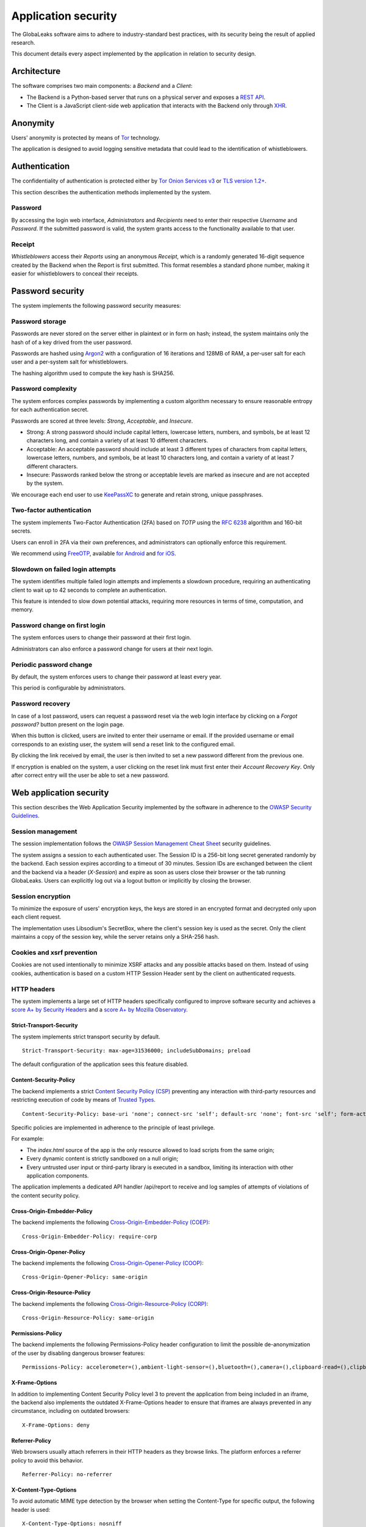 ====================
Application security
====================
The GlobaLeaks software aims to adhere to industry-standard best practices, with its security being the result of applied research.

This document details every aspect implemented by the application in relation to security design.

Architecture
============
The software comprises two main components: a `Backend` and a `Client`:

* The Backend is a Python-based server that runs on a physical server and exposes a `REST API <https://en.wikipedia.org/wiki/Representational_state_transfer>`_.
* The Client is a JavaScript client-side web application that interacts with the Backend only through `XHR <https://en.wikipedia.org/wiki/XMLHttpRequest>`_.

Anonymity
=========
Users' anonymity is protected by means of `Tor <https://www.torproject.org>`_ technology.

The application is designed to avoid logging sensitive metadata that could lead to the identification of whistleblowers.

Authentication
==============
The confidentiality of authentication is protected either by `Tor Onion Services v3 <https://www.torproject.org/docs/onion-services.html.en>`_ or `TLS version 1.2+ <https://en.wikipedia.org/wiki/Transport_Layer_Security>`_.

This section describes the authentication methods implemented by the system.

Password
--------
By accessing the login web interface, `Administrators` and `Recipients` need to enter their respective `Username` and `Password`. If the submitted password is valid, the system grants access to the functionality available to that user.

Receipt
-------
`Whistleblowers` access their `Reports` using an anonymous `Receipt`, which is a randomly generated 16-digit sequence created by the Backend when the Report is first submitted. This format resembles a standard phone number, making it easier for whistleblowers to conceal their receipts.

Password security
=================
The system implements the following password security measures:

Password storage
----------------
Passwords are never stored on the server either in plaintext or in form on hash; instead, the system maintains only the hash of of a key drived from the user password.

Passwords are hashed using `Argon2 <https://en.wikipedia.org/wiki/Argon2>`_ with a configuration of 16 iterations and 128MB of RAM, a per-user salt for each user and a per-system salt for whistleblowers.

The hashing algorithm used to compute the key hash is SHA256.

Password complexity
-------------------
The system enforces complex passwords by implementing a custom algorithm necessary to ensure reasonable entropy for each authentication secret.

Passwords are scored at three levels: `Strong`, `Acceptable`, and `Insecure`.

* Strong: A strong password should include capital letters, lowercase letters, numbers, and symbols, be at least 12 characters long, and contain a variety of at least 10 different characters.
* Acceptable: An acceptable password should include at least 3 different types of characters from capital letters, lowercase letters, numbers, and symbols, be at least 10 characters long, and contain a variety of at least 7 different characters.
* Insecure: Passwords ranked below the strong or acceptable levels are marked as insecure and are not accepted by the system.

We encourage each end user to use `KeePassXC <https://keepassxc.org>`_ to generate and retain strong, unique passphrases.

Two-factor authentication
-------------------------
The system implements Two-Factor Authentication (2FA) based on `TOTP` using the `RFC 6238 <https://tools.ietf.org/rfc/rfc6238.txt>`_ algorithm and 160-bit secrets.

Users can enroll in 2FA via their own preferences, and administrators can optionally enforce this requirement.

We recommend using `FreeOTP <https://freeotp.github.io/>`_, available `for Android <https://play.google.com/store/apps/details?id=org.fedorahosted.freeotp>`_ and `for iOS <https://apps.apple.com/us/app/freeotp-authenticator/id872559395>`_.

Slowdown on failed login attempts
---------------------------------
The system identifies multiple failed login attempts and implements a slowdown procedure, requiring an authenticating client to wait up to 42 seconds to complete an authentication.

This feature is intended to slow down potential attacks, requiring more resources in terms of time, computation, and memory.

Password change on first login
------------------------------
The system enforces users to change their password at their first login.

Administrators can also enforce a password change for users at their next login.

Periodic password change
------------------------
By default, the system enforces users to change their password at least every year.

This period is configurable by administrators.

Password recovery
-----------------
In case of a lost password, users can request a password reset via the web login interface by clicking on a `Forgot password?` button present on the login page.

When this button is clicked, users are invited to enter their username or email. If the provided username or email corresponds to an existing user, the system will send a reset link to the configured email.

By clicking the link received by email, the user is then invited to set a new password different from the previous one.

If encryption is enabled on the system, a user clicking on the reset link must first enter their `Account Recovery Key`. Only after correct entry will the user be able to set a new password.

Web application security
========================
This section describes the Web Application Security implemented by the software in adherence to the `OWASP Security Guidelines <https://www.owasp.org>`_.

Session management
------------------
The session implementation follows the `OWASP Session Management Cheat Sheet <https://cheatsheetseries.owasp.org/cheatsheets/Session_Management_Cheat_Sheet.html>`_ security guidelines.

The system assigns a session to each authenticated user. The Session ID is a 256-bit long secret generated randomly by the backend. Each session expires according to a timeout of 30 minutes. Session IDs are exchanged between the client and the backend via a header (`X-Session`) and expire as soon as users close their browser or the tab running GlobaLeaks. Users can explicitly log out via a logout button or implicitly by closing the browser.

Session encryption
------------------
To minimize the exposure of users' encryption keys, the keys are stored in an encrypted format and decrypted only upon each client request.

The implementation uses Libsodium's SecretBox, where the client's session key is used as the secret. Only the client maintains a copy of the session key, while the server retains only a SHA-256 hash.

Cookies and xsrf prevention
---------------------------
Cookies are not used intentionally to minimize XSRF attacks and any possible attacks based on them. Instead of using cookies, authentication is based on a custom HTTP Session Header sent by the client on authenticated requests.

HTTP headers
------------
The system implements a large set of HTTP headers specifically configured to improve software security and achieves a `score A+ by Security Headers <https://securityheaders.com/?q=https%3A%2F%2Fdemo.globaleaks.org&followRedirects=on>`_ and a `score A+ by Mozilla Observatory <https://observatory.mozilla.org/analyze/demo.globaleaks.org>`_.

Strict-Transport-Security
+++++++++++++++++++++++++
The system implements strict transport security by default.
::

  Strict-Transport-Security: max-age=31536000; includeSubDomains; preload

The default configuration of the application sees this feature disabled.

Content-Security-Policy
+++++++++++++++++++++++
The backend implements a strict `Content Security Policy (CSP) <https://developer.mozilla.org/en-US/docs/Web/HTTP/CSP>`_ preventing any interaction with third-party resources and restricting execution of code by means of `Trusted Types <https://www.w3.org/TR/trusted-types/>`_.
::

  Content-Security-Policy: base-uri 'none'; connect-src 'self'; default-src 'none'; font-src 'self'; form-action 'none'; frame-ancestors 'none'; frame-src 'self'; img-src 'self'; media-src 'self'; script-src 'self' 'report-sample'; style-src 'self'; trusted-types angular angular#bundler default dompurify; require-trusted-types-for 'script'; report-uri /api/report;

Specific policies are implemented in adherence to the principle of least privilege.

For example:

* The `index.html` source of the app is the only resource allowed to load scripts from the same origin;
* Every dynamic content is strictly sandboxed on a null origin;
* Every untrusted user input or third-party library is executed in a sandbox, limiting its interaction with other application components.

The application implements a dedicated API handler /api/report to receive and log samples of attempts of violations of the content security policy.

Cross-Origin-Embedder-Policy
++++++++++++++++++++++++++++
The backend implements the following `Cross-Origin-Embedder-Policy (COEP) <https://developer.mozilla.org/en-US/docs/Web/HTTP/Headers/Cross-Origin-Embedder-Policy>`_:
::

  Cross-Origin-Embedder-Policy: require-corp

Cross-Origin-Opener-Policy
++++++++++++++++++++++++++
The backend implements the following `Cross-Origin-Opener-Policy (COOP) <https://developer.mozilla.org/en-US/docs/Web/HTTP/Headers/Cross-Origin-Opener-Policy>`_:
::

  Cross-Origin-Opener-Policy: same-origin

Cross-Origin-Resource-Policy
++++++++++++++++++++++++++++
The backend implements the following `Cross-Origin-Resource-Policy (CORP) <https://developer.mozilla.org/en-US/docs/Web/HTTP/Cross-Origin_Resource_Policy>`_:
::

  Cross-Origin-Resource-Policy: same-origin

Permissions-Policy
++++++++++++++++++
The backend implements the following Permissions-Policy header configuration to limit the possible de-anonymization of the user by disabling dangerous browser features:
::

  Permissions-Policy: accelerometer=(),ambient-light-sensor=(),bluetooth=(),camera=(),clipboard-read=(),clipboard-write=(),document-domain=(),display-capture=(),fullscreen=(),geolocation=(),gyroscope=(),idle-detection=(),keyboard-map=(),local-fonts=(),magnetometer=(),microphone=(),midi=(),notifications=(),payment=(),push=(),screen-wake-lock=(),serial=(),speaker-selection=(),storage-access=(),usb=(),web-share=(),xr-spatial-tracking=()

X-Frame-Options
+++++++++++++++
In addition to implementing Content Security Policy level 3 to prevent the application from being included in an iframe, the backend also implements the outdated X-Frame-Options header to ensure that iframes are always prevented in any circumstance, including on outdated browsers:
::

  X-Frame-Options: deny

Referrer-Policy
+++++++++++++++
Web browsers usually attach referrers in their HTTP headers as they browse links. The platform enforces a referrer policy to avoid this behavior.
::

  Referrer-Policy: no-referrer

X-Content-Type-Options
++++++++++++++++++++++
To avoid automatic MIME type detection by the browser when setting the Content-Type for specific output, the following header is used:
::

  X-Content-Type-Options: nosniff

Cache-Control
+++++++++++++
To prevent or limit forensic traces left on devices used by whistleblowers and in devices involved in communication with the platform, as specified in section ``3. Storing Responses in Caches`` of `RFC 7234 <https://tools.ietf.org/html/rfc7234>`__, the platform uses the ``Cache-Control`` HTTP header with the configuration ``no-store`` to instruct clients and possible network proxies to disable any form of data caching.
::

  Cache-Control: no-store

Crawlers policy
---------------
For security reasons, the backend instructs crawlers to avoid caching and indexing of the application and uses the ``robots.txt`` file to allow crawling only of the home page. Indexing the home page is considered best practice to promote the platform's existence and facilitate access for potential whistleblowers.

The implemented configuration is as follows:
::

  User-agent: *
  Allow: /$
  Disallow: *

The platform also instructs crawlers to avoid caching by injecting the following HTTP header:
::

  X-Robots-Tag: noarchive

For highly sensitive projects where the platform is intended to remain ``hidden`` and communicated to potential whistleblowers directly, it can be configured to disable indexing completely.

In such cases, the following HTTP header is used:
::

  X-Robots-Tag: noindex

Anchor tags and external urls
-----------------------------
The client opens external URLs in a new tab, independent of the application context, by setting ``target='_blank'``` on remote or untrusted anchor tag.
::

  <a href="url" target="_blank">link title</a>

Input validation
----------------
The application implements strict input validation both on the backend and on the client.

On the backend
++++++++++++++
Each client request is strictly validated by the backend against a set of regular expressions, and only requests matching the expressions are processed.

Additionally, a set of rules is applied to each request type to limit potential attacks. For example, any request is limited to a payload of 1MB.

On the client
+++++++++++++
Each server output is strictly validated by the client at rendering time using the Angular component `ngSanitize.$sanitize <http://docs.angularjs.org/api/ngSanitize.$sanitize>`_.

Few configurations accepts Markdown input and every input is strictly validated stripping every HTML tag with `DOMPurify <https://github.com/cure53/DOMPurify>`_

Form autocomplete off
---------------------
Forms implemented by the platform use the HTML5 form attribute to instruct the browser not to cache user data for form prediction and autocomplete on subsequent submissions.

This is achieved by setting `autocomplete="off" <https://www.w3.org/TR/html5/forms.html=autofilling-form-controls:-the-autocomplete-attribute>`__ on the relevant forms or attributes.

Network security
================
Connection anonymity
--------------------
User anonymity is provided through the implementation of `Tor <https://www.torproject.org/>`__ technology. The application implements an ``Onion Service v3`` and advises users to use the Tor Browser when accessing it.

Connection encryption
---------------------
User connections are always encrypted, either through the `Tor Protocol <https://www.torproject.org>`__ when using the Tor Browser or via `TLS <https://en.wikipedia.org/wiki/Transport_Layer_Security>`__ when accessed through a common browser.

Using ``Tor`` is recommended over HTTPS due to its advanced resistance to selective interception and censorship, making it difficult for a third party to capture or block access to the site for specific whistleblowers or departments.

The software also facilitates easy setup of ``HTTPS``, offering both automatic setup via `Let's Encrypt <https://letsencrypt.org/>`__ and manual configuration.

TLS certificates are generated using `NIST Curve P-384 <https://nvlpubs.nist.gov/nistpubs/FIPS/NIST.FIPS.186-4.pdf>`__.

The configuration enables only ``TLS1.2+`` and is fine-tuned and hardened to achieve `SSLLabs grade A+ <https://www.ssllabs.com/ssltest/analyze.html?d=demo.globaleaks.org>`__.

In particular, only the following ciphers are enabled:
::

  TLS13-AES-256-GCM-SHA384
  TLS13-CHACHA20-POLY1305-SHA256
  TLS13-AES-128-GCM-SHA256
  ECDHE-ECDSA-AES256-GCM-SHA384
  ECDHE-RSA-AES256-GCM-SHA384
  ECDHE-ECDSA-CHACHA20-POLY1305
  ECDHE-RSA-CHACHA20-POLY1305
  ECDHE-ECDSA-AES128-GCM-SHA256
  ECDHE-RSA-AES128-GCM-SHA256

Network sandboxing
-------------------
The GlobaLeaks backend integrates `iptables <https://www.netfilter.org/>`__ by default and implements strict firewall rules that restrict incoming network connections to HTTP and HTTPS on ports 80 and 443.

Additionally, the application allows anonymizing outgoing connections, which can be configured to route through Tor.

Data encryption
===============
Submission data, file attachments, messages, and metadata exchanged between whistleblowers and recipients are encrypted using the GlobaLeaks :doc:`EncryptionProtocol`.

GlobaLeaks also incorporates various other encryption components. The main libraries and their uses are:

* `Python-NaCL <https://github.com/pyca/pynacl>`__: used for implementing data encryption
* `PyOpenSSL <https://github.com/pyca/pyopenssl>`__: used for implementing HTTPS
* `Python-Cryptography <https://cryptography.io>`__: used for implementing authentication
* `Python-GnuPG <http://pythonhosted.org/python-gnupg/index.html>`__: used for encrypting email notifications and file downloads via ```PGP```

Application sandboxing
======================
The GlobaLeaks backend integrates `AppArmor <https://apparmor.net/>`__ by default and implements a strict sandboxing profile, allowing the application to access only the strictly required files. Additionally, the application runs under a dedicated user and group "globaleaks" with reduced privileges.

Database security
=================
The GlobaLeaks backend uses a hardened local SQLite database accessed via SQLAlchemy ORM.

This design choice ensures the application can fully control its configuration while implementing extensive security measures in adherence to the `security recommendations by SQLite <https://sqlite.org/security.html>`__.

Secure deletion
---------------
The GlobaLeaks backend enables SQLite’s secure deletion capability, which automatically overwrites the database data upon each delete query:
::

  PRAGMA secure_delete = ON

Auto vacuum
-----------
The platform enables SQLite’s auto vacuum capability for automatic cleanup of deleted entries and recall of unused pages:
::

  PRAGMA auto_vacuum = FULL

Limited database trust
----------------------
The GlobaLeaks backend uses the SQLite `trusted_schema <https://www.sqlite.org/src/doc/latest/doc/trusted-schema.md>`__ pragma to limit trust in the database, mitigating risks of malicious corruption.
::

  PRAGMA trusted_schema = OFF

Limited database functionalities
--------------------------------
The GlobaLeaks backend restricts SQLite functionalities to only those necessary for running the application, reducing the potential for exploitation in case of SQL injection attacks.

This is implemented using the ```conn.set_authorizer``` API and a strict authorizer callback that authorizes only a limited set of SQL instructions:
::

  SQLITE_FUNCTION: count, lower, min, max
  SQLITE_INSERT
  SQLITE_READ
  SQLITE_SELECT
  SQLITE_TRANSACTION
  SQLITE_UPDATE

DoS resiliency
==============
To mitigate denial of service attacks, GlobaLeaks applies the following measures:

* Implements a proof-of-work (hashcash) on each unauthenticated request to limit automation.
* Applies rate limiting on authenticated sessions.
* Limits the possibility of triggering CPU-intensive routines by external users (e.g., limits on query and job execution times).
* Monitors activity to detect and respond to attacks, implementing proactive security measures to prevent DoS (e.g., slowing down fast operations).

Proof of work on users' sessions
--------------------------------
The system implements an automatic `Proof of Work <https://en.wikipedia.org/wiki/Proof_of_work>`__ based on the hashcash algorithm for every user session, requiring clients to request a token and continuously solve a computational problem to acquire and renew the session.

Specifically the algorithm used to perform the hash is Argon2id with requirement of 1 iteration and 1MB of RAM.

Rate limit on users' sessions
------------------------------
The system implements rate limiting on user sessions, preventing more than 5 requests per second and applying increasing delays on requests that exceed this threshold.

Rate limit on whistleblowers' reports and attachments
-----------------------------------------------------
The system applies rate limiting on whistleblower reports and attachments, preventing new submissions and file uploads if thresholds are exceeded.

Implemented thresholds are:

.. csv-table::
   :header: "Threshold Variable", "Goal", "Default Threshold Setting"

   "threshold_reports_per_hour", "Limit the number of reports that can be filed per hour", "20"
   "threshold_reports_per_hour_per_ip", "Limit the number of reports that can be filed per hour by the same IP address", "5"
   "threshold_attachments_per_hour_per_ip", "Limit the number of attachments that can be uploaded per hour by the same IP address", "120"
   "threshold_attachments_per_hour_per_report", "Limit the number of attachments that can be uploaded per hour on a report", "30"

In case of necessity, threshold configurations can be adjusted using the `gl-admin` command as follows:
::

  gl-admin setvar threshold_reports_per_hour 1

Other measures
==============
Browser history and forensic traces
-----------------------------------
The entire application is designed to minimize or reduce the forensic traces left by whistleblowers on their devices while filing reports.

When accessed via the Tor Browser, the browser ensures that no persistent traces are left on the user's device.

To prevent or limit forensic traces in the browser history of users accessing the platform via a common browser, the application avoids changing the URI during whistleblower navigation. This prevents the browser from logging user activities and offers high plausible deniability, making the whistleblower appear as a simple visitor to the homepage and avoiding evidence of any submission.

Secure file management
----------------------
Secure file download
++++++++++++++++++++
Any attachment uploaded by anonymous whistleblowers might contain malware, either intentionally or not. It is highly recommended, if possible, to download files and access them on an air-gapped machine disconnected from the network and other sensitive devices. To facilitate safe file downloads and transfers using a USB stick, the application provides the option to export reports, enabling the download of a ZIP archive containing all report content. This reduces the risk of executing files during the transfer process.

Safe file opening
+++++++++++++++++
For scenarios where the whistleblower's trustworthiness has been validated or in projects with a low-risk threat model, the application offers an integrated file viewer. This viewer, leveraging modern browser sandboxing capabilities, allows the safe opening of a limited set of file types considered more secure than accessing files directly through the operating system.

The supported file formats are:

* AUDIO
* CSV
* IMAGE
* PDF
* VIDEO
* TXT

PGP encryption
++++++++++++++
The system offers an optional PGP encryption feature.

When enabled, users can activate a personal PGP key that will be used by the system to encrypt email notifications and files on-the-fly.

This feature is recommended for high-risk threat models, especially when used in conjunction with air-gapped systems for report visualization.

The default configuration has this feature disabled.

Encryption of temporary files
-----------------------------
Files uploaded and temporarily stored on disk during the upload process are encrypted with a ChaCha20 and temporary 256bit keys to prevent any unencrypted data from being written to disks. Key files are stored in memory and are unique for each file being uploaded.

Secure file delete
------------------
Every file deleted by the application is overwritten before the file space is released on disk.

The overwrite routine is executed by a periodic scheduler and follows these steps:

* A first overwrite writes 0 across the entire file;
* A second overwrite writes 1 across the entire file;
* A third overwrite writes random bytes across the entire file.

Exception logging and redaction
-------------------------------
To quickly diagnose potential software issues when client exceptions occur, they are automatically reported to the backend. The backend temporarily caches these exceptions and sends them to the backend administrator via email.

To prevent inadvertent information leaks, logs are processed through filters that redact email addresses and UUIDs.

Entropy sources
---------------
The primary source of entropy for the platform is `/dev/urandom`.

UUIDv4 randomness
-----------------
System resources like submissions and files are identified by UUIDv4 to make them unguessable by external users and limit potential attacks.

TLS for smtp notification
-------------------------
All notifications are sent through an SMTP channel encrypted with TLS, using either SMTP/TLS or SMTPS, depending on the configuration.
